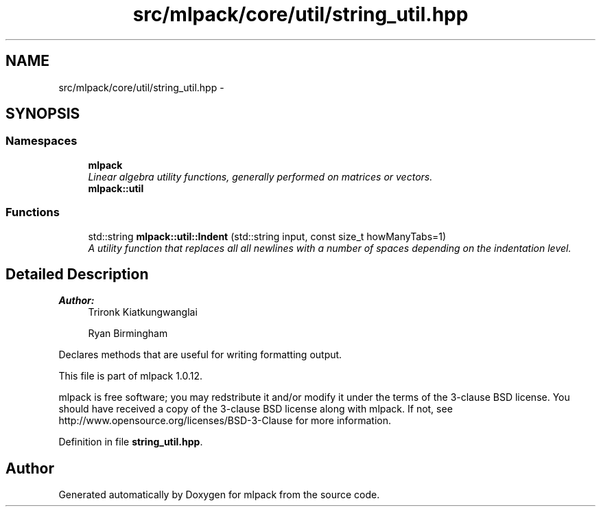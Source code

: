 .TH "src/mlpack/core/util/string_util.hpp" 3 "Sat Mar 14 2015" "Version 1.0.12" "mlpack" \" -*- nroff -*-
.ad l
.nh
.SH NAME
src/mlpack/core/util/string_util.hpp \- 
.SH SYNOPSIS
.br
.PP
.SS "Namespaces"

.in +1c
.ti -1c
.RI "\fBmlpack\fP"
.br
.RI "\fILinear algebra utility functions, generally performed on matrices or vectors\&. \fP"
.ti -1c
.RI "\fBmlpack::util\fP"
.br
.in -1c
.SS "Functions"

.in +1c
.ti -1c
.RI "std::string \fBmlpack::util::Indent\fP (std::string input, const size_t howManyTabs=1)"
.br
.RI "\fIA utility function that replaces all all newlines with a number of spaces depending on the indentation level\&. \fP"
.in -1c
.SH "Detailed Description"
.PP 

.PP
\fBAuthor:\fP
.RS 4
Trironk Kiatkungwanglai 
.PP
Ryan Birmingham
.RE
.PP
Declares methods that are useful for writing formatting output\&.
.PP
This file is part of mlpack 1\&.0\&.12\&.
.PP
mlpack is free software; you may redstribute it and/or modify it under the terms of the 3-clause BSD license\&. You should have received a copy of the 3-clause BSD license along with mlpack\&. If not, see http://www.opensource.org/licenses/BSD-3-Clause for more information\&. 
.PP
Definition in file \fBstring_util\&.hpp\fP\&.
.SH "Author"
.PP 
Generated automatically by Doxygen for mlpack from the source code\&.
